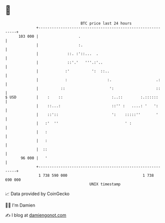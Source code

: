 * 👋

#+begin_example
                                     BTC price last 24 hours                    
                 +------------------------------------------------------------+ 
         103 000 |                  .                                         | 
                 |                  :.                                        | 
                 |             ::. :'::...  .                                 | 
                 |             ::'.'   '''.:'..                               | 
                 |            :'          ':  ::..                            | 
                 |            :                  :.                    .:     | 
                 |          ::                    ':                   ::     | 
   $ USD         |    :    ::                      :..::        :.::::::      | 
                 |    ::...:                       ::'' :   ....: '   ':      | 
                 |    ::'::                        ':    :::::''       '      | 
                 |   :'  ''                              ' :                  | 
                 |   :                                                        | 
                 |   :                                                        | 
                 |  ::                                                        | 
          96 000 |   '                                                        | 
                 +------------------------------------------------------------+ 
                  1 738 590 000                                  1 738 690 000  
                                         UNIX timestamp                         
#+end_example
📈 Data provided by CoinGecko

🧑‍💻 I'm Damien

✍️ I blog at [[https://www.damiengonot.com][damiengonot.com]]
